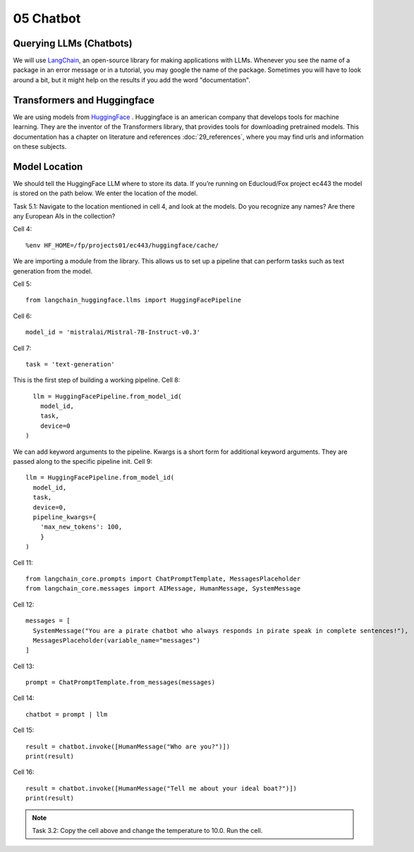 .. _05_chatbot
05 Chatbot
===========

.. index:: chatbot, pipeline, pipeline initialization, kwargs

Querying LLMs (Chatbots)
----------------------
We will use `LangChain <https://python.langchain.com/docs/introduction/>`_, an open-source library for making applications with LLMs. Whenever you see the name of a package in an error message or in a tutorial, you may google the name of the package. Sometimes you will have to look around a bit, but it might help on the results if you add the word "documentation". 

Transformers and Huggingface
----------------------------
We are using models from `HuggingFace <https://huggingface.co/>`_ . Huggingface is an american company that develops tools for machine learning. They are the inventor of the Transformers library, that provides tools for downloading pretrained models. This documentation has a chapter on literature and references :doc:`29_references`, where you may find urls and information on these subjects.

Model Location
-------------
We should tell the HuggingFace LLM where to store its data. If you’re running on Educloud/Fox project ec443 the model is stored on the path below. We enter the location of the model.

Task 5.1: Navigate to the location mentioned in cell 4, and look at the models. Do you recognize any names? Are there any European AIs in the collection?

Cell 4::

  %env HF_HOME=/fp/projects01/ec443/huggingface/cache/

We are importing a module from the library. This allows us to set up a pipeline that can perform tasks such as text generation from the model.

Cell 5::
  
  from langchain_huggingface.llms import HuggingFacePipeline

Cell 6::

  model_id = 'mistralai/Mistral-7B-Instruct-v0.3'

Cell 7::

  task = 'text-generation'

This is the first step of building a working pipeline.
Cell 8::
  
    llm = HuggingFacePipeline.from_model_id(
      model_id,
      task,
      device=0
  )

We can add keyword arguments to the pipeline. Kwargs is a short form for additional keyword arguments. They are  passed along to the specific pipeline init.
Cell 9::

  llm = HuggingFacePipeline.from_model_id(
    model_id,
    task,
    device=0,
    pipeline_kwargs={
      'max_new_tokens': 100,
      }
  )

Cell 11::

  from langchain_core.prompts import ChatPromptTemplate, MessagesPlaceholder
  from langchain_core.messages import AIMessage, HumanMessage, SystemMessage

Cell 12::

  messages = [
    SystemMessage("You are a pirate chatbot who always responds in pirate speak in complete sentences!"),
    MessagesPlaceholder(variable_name="messages")
  ]

Cell 13::

  prompt = ChatPromptTemplate.from_messages(messages)

Cell 14::

  chatbot = prompt | llm

Cell 15::

  result = chatbot.invoke([HumanMessage("Who are you?")])
  print(result)

Cell 16::

  result = chatbot.invoke([HumanMessage("Tell me about your ideal boat?")])
  print(result)


.. note::

   Task 3.2: Copy the cell above and change the temperature to 10.0. Run the cell.
